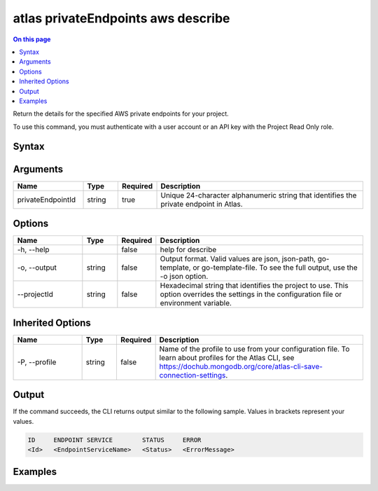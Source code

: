 .. _atlas-privateEndpoints-aws-describe:

===================================
atlas privateEndpoints aws describe
===================================

.. default-domain:: mongodb

.. contents:: On this page
   :local:
   :backlinks: none
   :depth: 1
   :class: singlecol

Return the details for the specified AWS private endpoints for your project.

To use this command, you must authenticate with a user account or an API key with the Project Read Only role.

Syntax
------

.. code-block::
   :caption: Command Syntax

   atlas privateEndpoints aws describe <privateEndpointId> [options]

.. Code end marker, please don't delete this comment

Arguments
---------

.. list-table::
   :header-rows: 1
   :widths: 20 10 10 60

   * - Name
     - Type
     - Required
     - Description
   * - privateEndpointId
     - string
     - true
     - Unique 24-character alphanumeric string that identifies the private endpoint in Atlas.

Options
-------

.. list-table::
   :header-rows: 1
   :widths: 20 10 10 60

   * - Name
     - Type
     - Required
     - Description
   * - -h, --help
     - 
     - false
     - help for describe
   * - -o, --output
     - string
     - false
     - Output format. Valid values are json, json-path, go-template, or go-template-file. To see the full output, use the -o json option.
   * - --projectId
     - string
     - false
     - Hexadecimal string that identifies the project to use. This option overrides the settings in the configuration file or environment variable.

Inherited Options
-----------------

.. list-table::
   :header-rows: 1
   :widths: 20 10 10 60

   * - Name
     - Type
     - Required
     - Description
   * - -P, --profile
     - string
     - false
     - Name of the profile to use from your configuration file. To learn about profiles for the Atlas CLI, see https://dochub.mongodb.org/core/atlas-cli-save-connection-settings.

Output
------

If the command succeeds, the CLI returns output similar to the following sample. Values in brackets represent your values.

.. code-block::

   ID     ENDPOINT SERVICE        STATUS     ERROR
   <Id>   <EndpointServiceName>   <Status>   <ErrorMessage>
   

Examples
--------

.. code-block::
   :copyable: false

   # Return the JSON-formatted details for the AWS private endpoint connection with the ID 5f4fc81c1f03a835c2728ff7 for the project with the ID 5e2211c17a3e5a48f5497de3:
   atlas privateEndpoints aws describe 5f4fc81c1f03a835c2728ff7 --projectId 5e2211c17a3e5a48f5497de3 --output json

